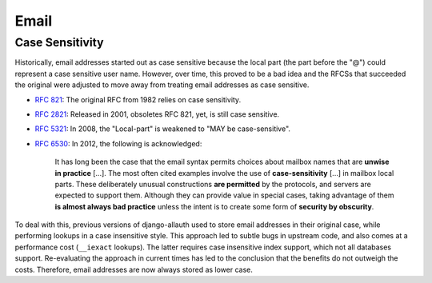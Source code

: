 Email
=====

Case Sensitivity
****************

Historically, email addresses started out as case sensitive because the local
part (the part before the "@") could represent a case sensitive user
name. However, over time, this proved to be a bad idea and the RFCSs that
succeeded the original were adjusted to move away from treating email addresses
as case sensitive.

- `RFC 821 <https://tools.ietf.org/html/rfc821>`_: The original RFC from 1982
  relies on case sensitivity.

- `RFC 2821 <https://tools.ietf.org/html/rfc2821>`_: Released in 2001, obsoletes
  RFC 821, yet, is still case sensitive.

- `RFC 5321 <https://datatracker.ietf.org/doc/html/rfc5321#section-4.1.2>`_: In
  2008, the "Local-part" is weakened to "MAY be case-sensitive".

- `RFC 6530 <https://tools.ietf.org/html/rfc6530#section-10.1>`_: In 2012, the
  following is acknowledged:

    It has long been the case that the email syntax permits choices about
    mailbox names that are **unwise in practice** [...].  The most often cited
    examples involve the use of **case-sensitivity** [...] in mailbox local
    parts.  These deliberately unusual constructions **are permitted** by the
    protocols, and servers are expected to support them.  Although they can
    provide value in special cases, taking advantage of them **is almost always
    bad practice** unless the intent is to create some form of **security by
    obscurity**.

To deal with this, previous versions of django-allauth used to store email
addresses in their original case, while performing lookups in a case insensitive
style. This approach led to subtle bugs in upstream code, and also comes at a
performance cost (``__iexact`` lookups). The latter requires case insensitive
index support, which not all databases support. Re-evaluating the approach in
current times has led to the conclusion that the benefits do not outweigh the
costs.  Therefore, email addresses are now always stored as lower case.
